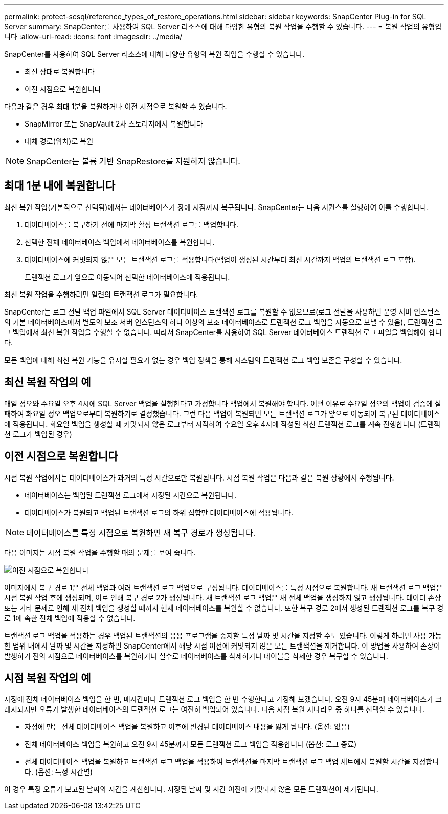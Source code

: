 ---
permalink: protect-scsql/reference_types_of_restore_operations.html 
sidebar: sidebar 
keywords: SnapCenter Plug-in for SQL Server 
summary: SnapCenter를 사용하여 SQL Server 리소스에 대해 다양한 유형의 복원 작업을 수행할 수 있습니다. 
---
= 복원 작업의 유형입니다
:allow-uri-read: 
:icons: font
:imagesdir: ../media/


[role="lead"]
SnapCenter를 사용하여 SQL Server 리소스에 대해 다양한 유형의 복원 작업을 수행할 수 있습니다.

* 최신 상태로 복원합니다
* 이전 시점으로 복원합니다


다음과 같은 경우 최대 1분을 복원하거나 이전 시점으로 복원할 수 있습니다.

* SnapMirror 또는 SnapVault 2차 스토리지에서 복원합니다
* 대체 경로(위치)로 복원



NOTE: SnapCenter는 볼륨 기반 SnapRestore를 지원하지 않습니다.



== 최대 1분 내에 복원합니다

최신 복원 작업(기본적으로 선택됨)에서는 데이터베이스가 장애 지점까지 복구됩니다. SnapCenter는 다음 시퀀스를 실행하여 이를 수행합니다.

. 데이터베이스를 복구하기 전에 마지막 활성 트랜잭션 로그를 백업합니다.
. 선택한 전체 데이터베이스 백업에서 데이터베이스를 복원합니다.
. 데이터베이스에 커밋되지 않은 모든 트랜잭션 로그를 적용합니다(백업이 생성된 시간부터 최신 시간까지 백업의 트랜잭션 로그 포함).
+
트랜잭션 로그가 앞으로 이동되어 선택한 데이터베이스에 적용됩니다.



최신 복원 작업을 수행하려면 일련의 트랜잭션 로그가 필요합니다.

SnapCenter는 로그 전달 백업 파일에서 SQL Server 데이터베이스 트랜잭션 로그를 복원할 수 없으므로(로그 전달을 사용하면 운영 서버 인스턴스의 기본 데이터베이스에서 별도의 보조 서버 인스턴스의 하나 이상의 보조 데이터베이스로 트랜잭션 로그 백업을 자동으로 보낼 수 있음), 트랜잭션 로그 백업에서 최신 복원 작업을 수행할 수 없습니다. 따라서 SnapCenter를 사용하여 SQL Server 데이터베이스 트랜잭션 로그 파일을 백업해야 합니다.

모든 백업에 대해 최신 복원 기능을 유지할 필요가 없는 경우 백업 정책을 통해 시스템의 트랜잭션 로그 백업 보존을 구성할 수 있습니다.



== 최신 복원 작업의 예

매일 정오와 수요일 오후 4시에 SQL Server 백업을 실행한다고 가정합니다 백업에서 복원해야 합니다. 어떤 이유로 수요일 정오의 백업이 검증에 실패하여 화요일 정오 백업으로부터 복원하기로 결정했습니다. 그런 다음 백업이 복원되면 모든 트랜잭션 로그가 앞으로 이동되어 복구된 데이터베이스에 적용됩니다. 화요일 백업을 생성할 때 커밋되지 않은 로그부터 시작하여 수요일 오후 4시에 작성된 최신 트랜잭션 로그를 계속 진행합니다 (트랜잭션 로그가 백업된 경우)



== 이전 시점으로 복원합니다

시점 복원 작업에서는 데이터베이스가 과거의 특정 시간으로만 복원됩니다. 시점 복원 작업은 다음과 같은 복원 상황에서 수행됩니다.

* 데이터베이스는 백업된 트랜잭션 로그에서 지정된 시간으로 복원됩니다.
* 데이터베이스가 복원되고 백업된 트랜잭션 로그의 하위 집합만 데이터베이스에 적용됩니다.



NOTE: 데이터베이스를 특정 시점으로 복원하면 새 복구 경로가 생성됩니다.

다음 이미지는 시점 복원 작업을 수행할 때의 문제를 보여 줍니다.

image::../media/point_in_time_recovery_path.gif[이전 시점으로 복원합니다]

이미지에서 복구 경로 1은 전체 백업과 여러 트랜잭션 로그 백업으로 구성됩니다. 데이터베이스를 특정 시점으로 복원합니다. 새 트랜잭션 로그 백업은 시점 복원 작업 후에 생성되며, 이로 인해 복구 경로 2가 생성됩니다. 새 트랜잭션 로그 백업은 새 전체 백업을 생성하지 않고 생성됩니다. 데이터 손상 또는 기타 문제로 인해 새 전체 백업을 생성할 때까지 현재 데이터베이스를 복원할 수 없습니다. 또한 복구 경로 2에서 생성된 트랜잭션 로그를 복구 경로 1에 속한 전체 백업에 적용할 수 없습니다.

트랜잭션 로그 백업을 적용하는 경우 백업된 트랜잭션의 응용 프로그램을 중지할 특정 날짜 및 시간을 지정할 수도 있습니다. 이렇게 하려면 사용 가능한 범위 내에서 날짜 및 시간을 지정하면 SnapCenter에서 해당 시점 이전에 커밋되지 않은 모든 트랜잭션을 제거합니다. 이 방법을 사용하여 손상이 발생하기 전의 시점으로 데이터베이스를 복원하거나 실수로 데이터베이스를 삭제하거나 테이블을 삭제한 경우 복구할 수 있습니다.



== 시점 복원 작업의 예

자정에 전체 데이터베이스 백업을 한 번, 매시간마다 트랜잭션 로그 백업을 한 번 수행한다고 가정해 보겠습니다. 오전 9시 45분에 데이터베이스가 크래시되지만 오류가 발생한 데이터베이스의 트랜잭션 로그는 여전히 백업되어 있습니다. 다음 시점 복원 시나리오 중 하나를 선택할 수 있습니다.

* 자정에 만든 전체 데이터베이스 백업을 복원하고 이후에 변경된 데이터베이스 내용을 잃게 됩니다. (옵션: 없음)
* 전체 데이터베이스 백업을 복원하고 오전 9시 45분까지 모든 트랜잭션 로그 백업을 적용합니다 (옵션: 로그 종료)
* 전체 데이터베이스 백업을 복원하고 트랜잭션 로그 백업을 적용하여 트랜잭션을 마지막 트랜잭션 로그 백업 세트에서 복원할 시간을 지정합니다. (옵션: 특정 시간별)


이 경우 특정 오류가 보고된 날짜와 시간을 계산합니다. 지정된 날짜 및 시간 이전에 커밋되지 않은 모든 트랜잭션이 제거됩니다.
